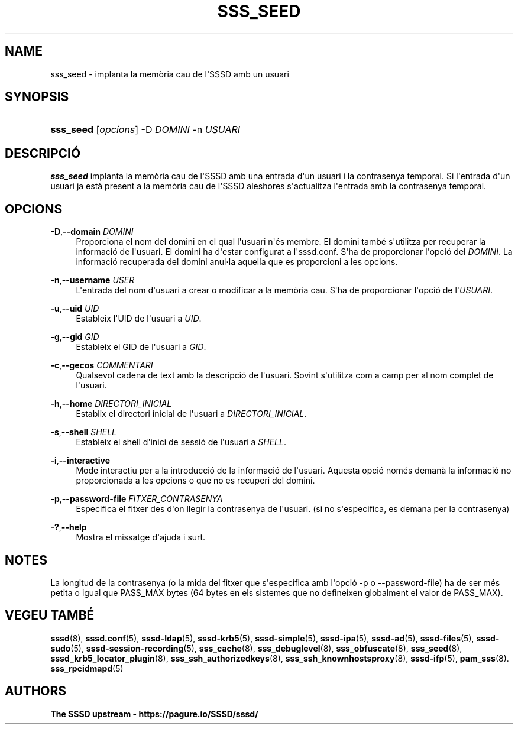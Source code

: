 '\" t
.\"     Title: sss_seed
.\"    Author: The SSSD upstream - https://pagure.io/SSSD/sssd/
.\" Generator: DocBook XSL Stylesheets vsnapshot <http://docbook.sf.net/>
.\"      Date: 12/09/2020
.\"    Manual: Pàgines del manual de l'SSSD
.\"    Source: SSSD
.\"  Language: English
.\"
.TH "SSS_SEED" "8" "12/09/2020" "SSSD" "Pàgines del manual de l'SSSD"
.\" -----------------------------------------------------------------
.\" * Define some portability stuff
.\" -----------------------------------------------------------------
.\" ~~~~~~~~~~~~~~~~~~~~~~~~~~~~~~~~~~~~~~~~~~~~~~~~~~~~~~~~~~~~~~~~~
.\" http://bugs.debian.org/507673
.\" http://lists.gnu.org/archive/html/groff/2009-02/msg00013.html
.\" ~~~~~~~~~~~~~~~~~~~~~~~~~~~~~~~~~~~~~~~~~~~~~~~~~~~~~~~~~~~~~~~~~
.ie \n(.g .ds Aq \(aq
.el       .ds Aq '
.\" -----------------------------------------------------------------
.\" * set default formatting
.\" -----------------------------------------------------------------
.\" disable hyphenation
.nh
.\" disable justification (adjust text to left margin only)
.ad l
.\" -----------------------------------------------------------------
.\" * MAIN CONTENT STARTS HERE *
.\" -----------------------------------------------------------------
.SH "NAME"
sss_seed \- implanta la memòria cau de l\*(AqSSSD amb un usuari
.SH "SYNOPSIS"
.HP \w'\fBsss_seed\fR\ 'u
\fBsss_seed\fR [\fIopcions\fR] \-D\ \fIDOMINI\fR \-n\ \fIUSUARI\fR
.SH "DESCRIPCIÓ"
.PP
\fBsss_seed\fR
implanta la memòria cau de l\*(AqSSSD amb una entrada d\*(Aqun usuari i la contrasenya temporal\&. Si l\*(Aqentrada d\*(Aqun usuari ja està present a la memòria cau de l\*(AqSSSD aleshores s\*(Aqactualitza l\*(Aqentrada amb la contrasenya temporal\&.
.PP
.SH "OPCIONS"
.PP
\fB\-D\fR,\fB\-\-domain\fR \fIDOMINI\fR
.RS 4
Proporciona el nom del domini en el qual l\*(Aqusuari n\*(Aqés membre\&. El domini també s\*(Aqutilitza per recuperar la informació de l\*(Aqusuari\&. El domini ha d\*(Aqestar configurat a l\*(Aqsssd\&.conf\&. S\*(Aqha de proporcionar l\*(Aqopció del
\fIDOMINI\fR\&. La informació recuperada del domini anul\(mdla aquella que es proporcioni a les opcions\&.
.RE
.PP
\fB\-n\fR,\fB\-\-username\fR \fIUSER\fR
.RS 4
L\*(Aqentrada del nom d\*(Aqusuari a crear o modificar a la memòria cau\&. S\*(Aqha de proporcionar l\*(Aqopció de l\*(Aq\fIUSUARI\fR\&.
.RE
.PP
\fB\-u\fR,\fB\-\-uid\fR \fIUID\fR
.RS 4
Estableix l\*(AqUID de l\*(Aqusuari a
\fIUID\fR\&.
.RE
.PP
\fB\-g\fR,\fB\-\-gid\fR \fIGID\fR
.RS 4
Estableix el GID de l\*(Aqusuari a
\fIGID\fR\&.
.RE
.PP
\fB\-c\fR,\fB\-\-gecos\fR \fICOMMENTARI\fR
.RS 4
Qualsevol cadena de text amb la descripció de l\*(Aqusuari\&. Sovint s\*(Aqutilitza com a camp per al nom complet de l\*(Aqusuari\&.
.RE
.PP
\fB\-h\fR,\fB\-\-home\fR \fIDIRECTORI_INICIAL\fR
.RS 4
Establix el directori inicial de l\*(Aqusuari a
\fIDIRECTORI_INICIAL\fR\&.
.RE
.PP
\fB\-s\fR,\fB\-\-shell\fR \fISHELL\fR
.RS 4
Estableix el shell d\*(Aqinici de sessió de l\*(Aqusuari a
\fISHELL\fR\&.
.RE
.PP
\fB\-i\fR,\fB\-\-interactive\fR
.RS 4
Mode interactiu per a la introducció de la informació de l\*(Aqusuari\&. Aquesta opció només demanà la informació no proporcionada a les opcions o que no es recuperi del domini\&.
.RE
.PP
\fB\-p\fR,\fB\-\-password\-file\fR \fIFITXER_CONTRASENYA\fR
.RS 4
Especifica el fitxer des d\*(Aqon llegir la contrasenya de l\*(Aqusuari\&. (si no s\*(Aqespecifica, es demana per la contrasenya)
.RE
.PP
\fB\-?\fR,\fB\-\-help\fR
.RS 4
Mostra el missatge d\*(Aqajuda i surt\&.
.RE
.SH "NOTES"
.PP
La longitud de la contrasenya (o la mida del fitxer que s\*(Aqespecifica amb l\*(Aqopció \-p o \-\-password\-file) ha de ser més petita o igual que PASS_MAX bytes (64 bytes en els sistemes que no defineixen globalment el valor de PASS_MAX)\&.
.PP
.SH "VEGEU TAMBÉ"
.PP
\fBsssd\fR(8),
\fBsssd.conf\fR(5),
\fBsssd-ldap\fR(5),
\fBsssd-krb5\fR(5),
\fBsssd-simple\fR(5),
\fBsssd-ipa\fR(5),
\fBsssd-ad\fR(5),
\fBsssd-files\fR(5),
\fBsssd-sudo\fR(5),
\fBsssd-session-recording\fR(5),
\fBsss_cache\fR(8),
\fBsss_debuglevel\fR(8),
\fBsss_obfuscate\fR(8),
\fBsss_seed\fR(8),
\fBsssd_krb5_locator_plugin\fR(8),
\fBsss_ssh_authorizedkeys\fR(8), \fBsss_ssh_knownhostsproxy\fR(8),
\fBsssd-ifp\fR(5),
\fBpam_sss\fR(8)\&.
\fBsss_rpcidmapd\fR(5)
.SH "AUTHORS"
.PP
\fBThe SSSD upstream \-
https://pagure\&.io/SSSD/sssd/\fR
